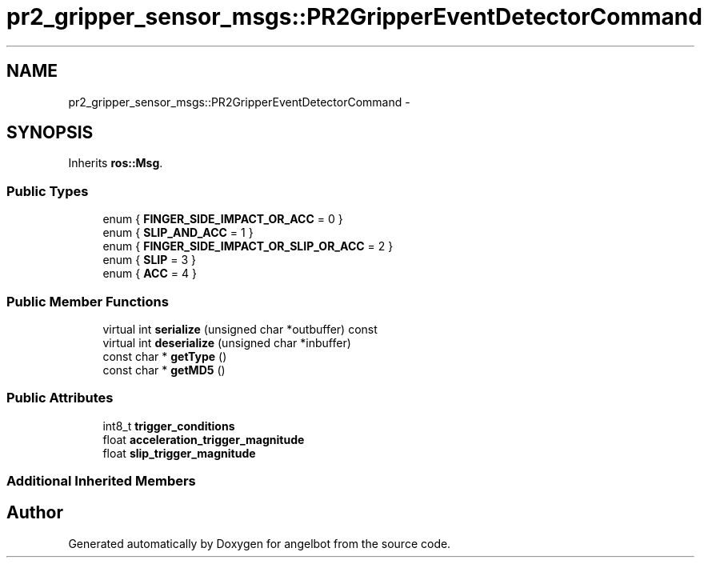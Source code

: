 .TH "pr2_gripper_sensor_msgs::PR2GripperEventDetectorCommand" 3 "Sat Jul 9 2016" "angelbot" \" -*- nroff -*-
.ad l
.nh
.SH NAME
pr2_gripper_sensor_msgs::PR2GripperEventDetectorCommand \- 
.SH SYNOPSIS
.br
.PP
.PP
Inherits \fBros::Msg\fP\&.
.SS "Public Types"

.in +1c
.ti -1c
.RI "enum { \fBFINGER_SIDE_IMPACT_OR_ACC\fP = 0 }"
.br
.ti -1c
.RI "enum { \fBSLIP_AND_ACC\fP = 1 }"
.br
.ti -1c
.RI "enum { \fBFINGER_SIDE_IMPACT_OR_SLIP_OR_ACC\fP = 2 }"
.br
.ti -1c
.RI "enum { \fBSLIP\fP = 3 }"
.br
.ti -1c
.RI "enum { \fBACC\fP = 4 }"
.br
.in -1c
.SS "Public Member Functions"

.in +1c
.ti -1c
.RI "virtual int \fBserialize\fP (unsigned char *outbuffer) const "
.br
.ti -1c
.RI "virtual int \fBdeserialize\fP (unsigned char *inbuffer)"
.br
.ti -1c
.RI "const char * \fBgetType\fP ()"
.br
.ti -1c
.RI "const char * \fBgetMD5\fP ()"
.br
.in -1c
.SS "Public Attributes"

.in +1c
.ti -1c
.RI "int8_t \fBtrigger_conditions\fP"
.br
.ti -1c
.RI "float \fBacceleration_trigger_magnitude\fP"
.br
.ti -1c
.RI "float \fBslip_trigger_magnitude\fP"
.br
.in -1c
.SS "Additional Inherited Members"


.SH "Author"
.PP 
Generated automatically by Doxygen for angelbot from the source code\&.
